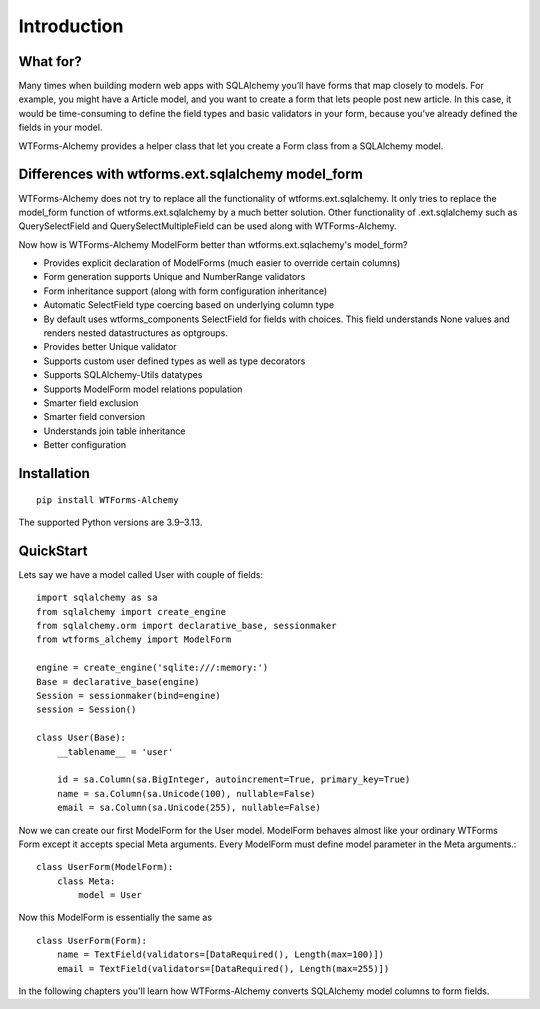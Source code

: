 Introduction
============

What for?
---------
Many times when building modern web apps with SQLAlchemy you’ll have forms that
map closely to models. For example, you might have a Article model,
and you want to create a form that lets people post new article. In this case,
it would be time-consuming to define the field types and basic validators in
your form, because you’ve already defined the fields in your model.

WTForms-Alchemy provides a helper class that let you create a Form class from a
SQLAlchemy model.

Differences with wtforms.ext.sqlalchemy model_form
--------------------------------------------------

WTForms-Alchemy does not try to replace all the functionality of wtforms.ext.sqlalchemy.
It only tries to replace the model_form function of wtforms.ext.sqlalchemy by a much better solution.
Other functionality of .ext.sqlalchemy such as QuerySelectField and QuerySelectMultipleField can be used
along with WTForms-Alchemy.

Now how is WTForms-Alchemy ModelForm better than wtforms.ext.sqlachemy's model_form?

* Provides explicit declaration of ModelForms (much easier to override certain columns)
* Form generation supports Unique and NumberRange validators
* Form inheritance support (along with form configuration inheritance)
* Automatic SelectField type coercing based on underlying column type
* By default uses wtforms_components SelectField for fields with choices. This field understands None values and renders nested datastructures as optgroups.
* Provides better Unique validator
* Supports custom user defined types as well as type decorators
* Supports SQLAlchemy-Utils datatypes
* Supports ModelForm model relations population
* Smarter field exclusion
* Smarter field conversion
* Understands join table inheritance
* Better configuration


Installation
------------

::


    pip install WTForms-Alchemy



The supported Python versions are 3.9–3.13.



QuickStart
----------

Lets say we have a model called User with couple of fields::

    import sqlalchemy as sa
    from sqlalchemy import create_engine
    from sqlalchemy.orm import declarative_base, sessionmaker
    from wtforms_alchemy import ModelForm

    engine = create_engine('sqlite:///:memory:')
    Base = declarative_base(engine)
    Session = sessionmaker(bind=engine)
    session = Session()

    class User(Base):
        __tablename__ = 'user'

        id = sa.Column(sa.BigInteger, autoincrement=True, primary_key=True)
        name = sa.Column(sa.Unicode(100), nullable=False)
        email = sa.Column(sa.Unicode(255), nullable=False)


Now we can create our first ModelForm for the User model. ModelForm behaves almost
like your ordinary WTForms Form except it accepts special Meta arguments. Every ModelForm
must define model parameter in the Meta arguments.::

    class UserForm(ModelForm):
        class Meta:
            model = User


Now this ModelForm is essentially the same as ::

    class UserForm(Form):
        name = TextField(validators=[DataRequired(), Length(max=100)])
        email = TextField(validators=[DataRequired(), Length(max=255)])

In the following chapters you'll learn how WTForms-Alchemy converts SQLAlchemy model
columns to form fields.
